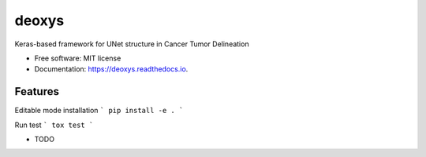 ======
deoxys
======


.. image:: https://img.shields.io/travis/huynhngoc/deoxys.svg
        :target: https://travis-ci.org/huynhngoc/deoxys

.. image:: https://readthedocs.org/projects/deoxys/badge/?version=latest
        :target: https://deoxys.readthedocs.io/en/latest/?badge=latest
        :alt: Documentation Status

.. image:: https://travis-ci.org/huynhngoc/deoxys.svg
   :target: https://travis-ci.org/huynhngoc/deoxys

.. image:: https://coveralls.io/repos/github/huynhngoc/deoxys/badge.svg
   :target: https://coveralls.io/github/huynhngoc/deoxys

.. image:: https://img.shields.io/badge/code%20style-black-000000.svg
    :target: https://github.com/psf/black


Keras-based framework for UNet structure in Cancer Tumor Delineation


* Free software: MIT license
* Documentation: https://deoxys.readthedocs.io.


Features
--------

Editable mode installation
```
pip install -e .
```

Run test
```
tox test
```

* TODO
